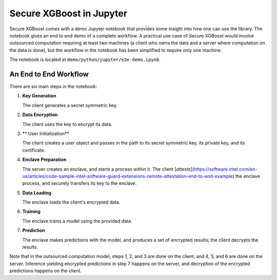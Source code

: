 #########################
Secure XGBoost in Jupyter
#########################

Secure XGBoost comes with a demo Jupyter notebook that provides some insight into how one can use the library. The notebook gives an end to end demo of a complete workflow. A practical use case of Secure XGBoost would involve outsourced computation requiring at least two machines (a client who owns the data and a server where computation on the data is done), but the workflow in the notebook has been simplified to require only one machine.

The notebook is located at ``demo/python/jupyter/e2e-demo.ipynb``.

**********************
An End to End Workflow
**********************

There are six main steps in the notebook:

1. **Key Generation**

   The client generates a secret symmetric key.

2. **Data Encryption**

   The client uses the key to encrypt its data.

3. ** User Initialization**

   The client creates a user object and passes in the path to its secret symmetric key, its private key, and its certificate.

4. **Enclave Preparation**
   
   The server creates an enclave, and starts a process within it. The client [*attests*](https://software.intel.com/en-us/articles/code-sample-intel-software-guard-extensions-remote-attestation-end-to-end-example) the enclave process, and securely transfers its key to the enclave.

5. **Data Loading**
   
   The enclave loads the client's encrypted data.

6. **Training**
   
   The enclave trains a model using the provided data.

7. **Prediction**
   
   The enclave makes predictions with the model, and produces a set of encrypted results; the client decrypts the results.

Note that in the outsourced computation model, steps 1, 2, and 3 are done on the client, and 4, 5, and 6 are done on the server. Inference yielding encrypted predictions in step 7 happens on the server, and decryption of the encrypted predictions happens on the client.

